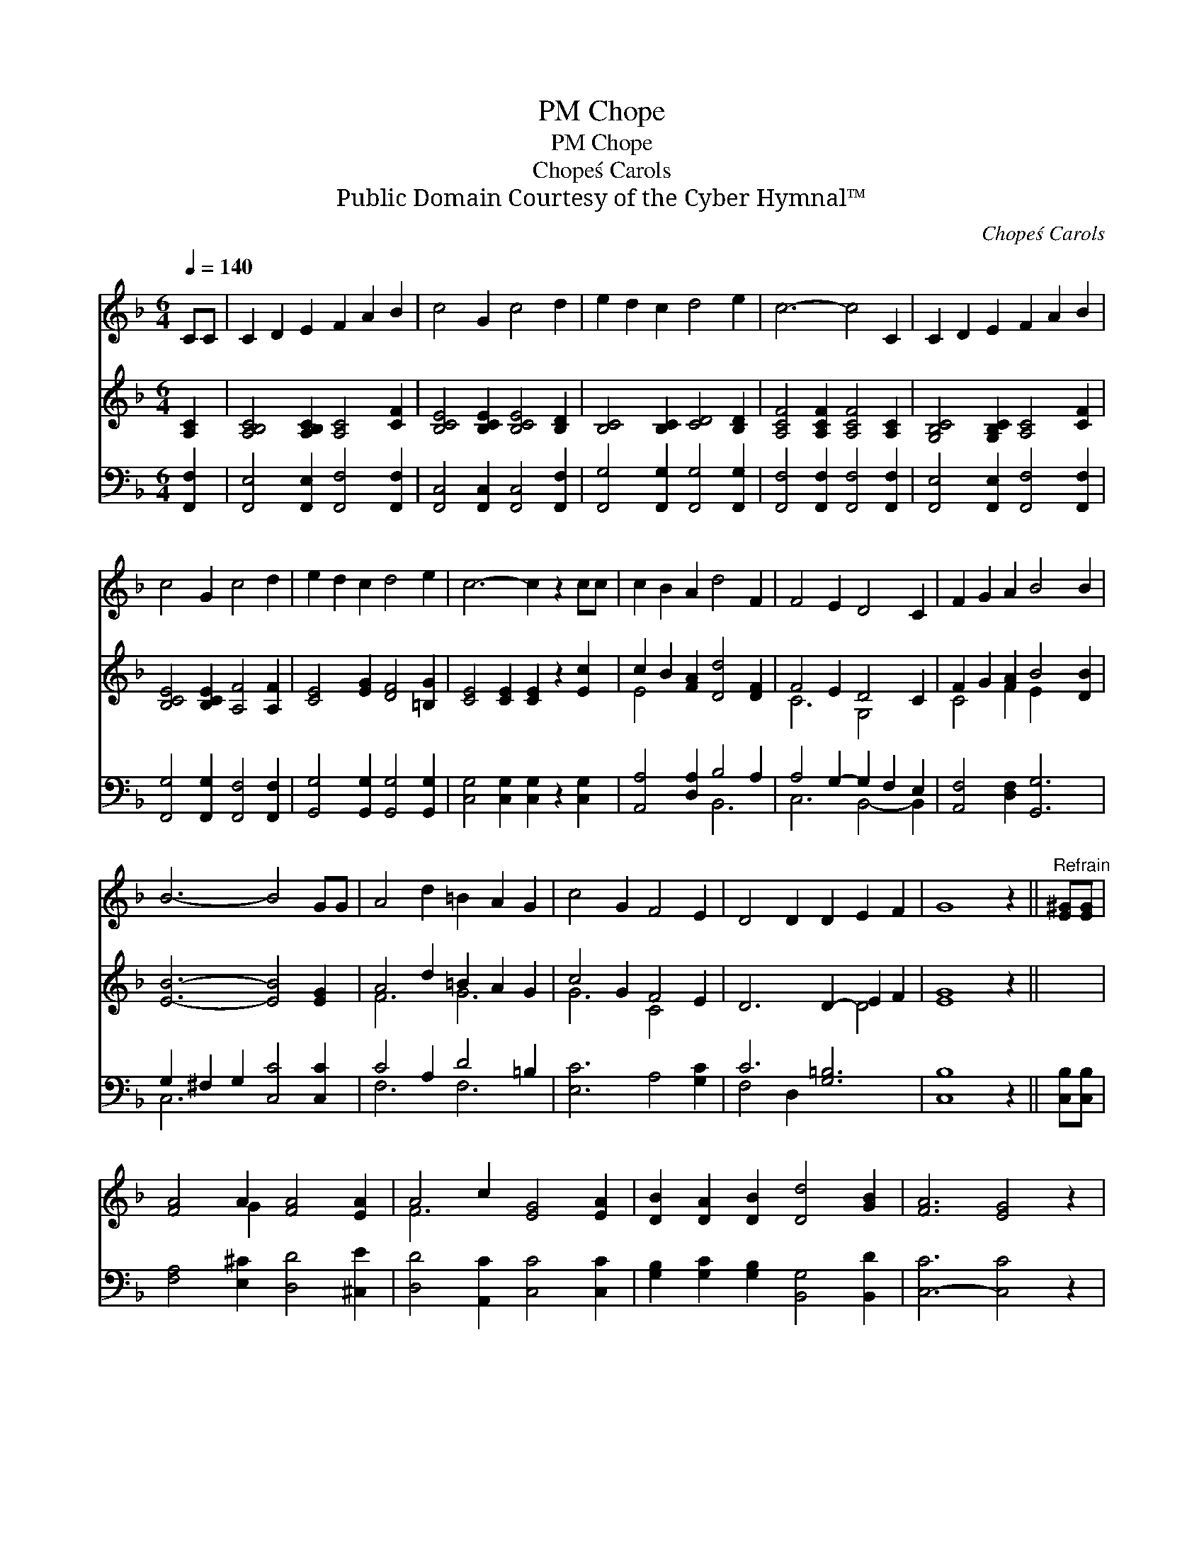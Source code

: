 X:1
T:Chope, PM
T:Chope, PM
T:Chope\'s Carols
T:Public Domain Courtesy of the Cyber Hymnal™
C:Chope\'s Carols
Z:Public Domain
Z:Courtesy of the Cyber Hymnal™
%%score ( 1 2 ) ( 3 4 ) ( 5 6 )
L:1/8
Q:1/4=140
M:6/4
K:F
V:1 treble 
V:2 treble 
V:3 treble 
V:4 treble 
V:5 bass 
V:6 bass 
V:1
 CC | C2 D2 E2 F2 A2 B2 | c4 G2 c4 d2 | e2 d2 c2 d4 e2 | c6- c4 C2 | C2 D2 E2 F2 A2 B2 | %6
 c4 G2 c4 d2 | e2 d2 c2 d4 e2 | c6- c2 z2 cc | c2 B2 A2 d4 F2 | F4 E2 D4 C2 | F2 G2 A2 B4 B2 | %12
 B6- B4 GG | A4 d2 =B2 A2 G2 | c4 G2 F4 E2 | D4 D2 D2 E2 F2 | G8 z2 ||"^Refrain" [E^G][EG] | %18
 [FA]4 A2 [FA]4 [EA]2 | A4 c2 [EG]4 [EA]2 | [DB]2 [DA]2 [DB]2 [Dd]4 [GB]2 | [FA]6 [EG]4 z2 | %22
 [Ec]2 [Fd]2 [Ge]2 [Ff]2 [Ge]2 [Af]2 | d4 [Ec]4 [CB]2 x2 | A2 G2 [DF]2 [FA]4 [EG]2 | F8 z2 |] %26
V:2
 x2 | x12 | x12 | x12 | x12 | x12 | x12 | x12 | x12 | x12 | x12 | x12 | x12 | x12 | x12 | x12 | %16
 x10 || x2 | x4 G2 x6 | F6 x6 | x12 | x12 | x12 | B4 G2 x6 | C4 x8 | x10 |] %26
V:3
 [A,C]2 | [A,B,C]4 [A,B,C]2 [A,C]4 [CF]2 | [B,CE]4 [B,CE]2 [B,CE]4 [B,D]2 | %3
 [B,C]4 [B,C]2 [CD]4 [B,D]2 | [A,CF]4 [A,CF]2 [A,CF]4 [A,C]2 | [G,B,C]4 [G,B,C]2 [A,C]4 [CF]2 | %6
 [B,CE]4 [B,CE]2 [A,F]4 [A,F]2 | [CE]4 [EG]2 [DF]4 [=B,G]2 | [CE]4 [CE]2 [CE]2 z2 [Ec]2 | %9
 c2 B2 [FA]2 [Dd]4 [DF]2 | F4 E2 D4 C2 | F2 G2 [FA]2 B4 [DB]2 | [EB]6- [EB]4 [EG]2 | %13
 A4 d2 =B2 A2 G2 | c4 G2 F4 E2 | D6 D2- E2 F2 | [EG]8 z2 || x2 | x12 | x12 | x12 | x12 | x12 | %23
 x12 | x12 | x10 |] %26
V:4
 x2 | x12 | x12 | x12 | x12 | x12 | x12 | x12 | x12 | E4 x8 | C6 G,4 x2 | C4 F2 E2 x4 | x12 | %13
 F6 G6 | G6 C4 x2 | x8 D4 | x10 || x2 | x12 | x12 | x12 | x12 | x12 | x12 | x12 | x10 |] %26
V:5
 [F,,F,]2 | [F,,E,]4 [F,,E,]2 [F,,F,]4 [F,,F,]2 | [F,,C,]4 [F,,C,]2 [F,,C,]4 [F,,F,]2 | %3
 [F,,G,]4 [F,,G,]2 [F,,G,]4 [F,,G,]2 | [F,,F,]4 [F,,F,]2 [F,,F,]4 [F,,F,]2 | %5
 [F,,E,]4 [F,,E,]2 [F,,F,]4 [F,,F,]2 | [F,,G,]4 [F,,G,]2 [F,,F,]4 [F,,F,]2 | %7
 [G,,G,]4 [G,,G,]2 [G,,G,]4 [G,,G,]2 | [C,G,]4 [C,G,]2 [C,G,]2 z2 [C,G,]2 | %9
 [A,,A,]4 [D,A,]2 B,4 A,2 | A,4 G,2- G,2 F,2 E,2 | [A,,F,]4 [D,F,]2 [G,,G,]6 | %12
 G,2 ^F,2 G,2 [C,C]4 [C,C]2 | C4 A,2 D4 =B,2 | [E,C]6 A,4 [G,C]2 | C6 [G,=B,]6 | [C,B,]8 z2 || %17
 [C,B,][C,B,] | [F,A,]4 [E,^C]2 [D,D]4 [^C,E]2 | [D,D]4 [A,,C]2 [C,C]4 [C,C]2 | %20
 [G,B,]2 [G,C]2 [G,B,]2 [B,,G,]4 [B,,D]2 | [C,-C]6 [C,C]4 z2 | C2 C2 C2 [A,C]2 [G,B,]2 [F,C]2 | %23
 D4 B,2 [C,G,]4 [E,G,]2 | F,2- F,2 [B,,D]2 [C,C]4 [C,B,]2 | [F,A,]8 z2 |] %26
V:6
 x2 | x12 | x12 | x12 | x12 | x12 | x12 | x12 | x12 | x6 B,,6 | C,6 B,,4- B,,2 | x12 | C,6- x6 | %13
 F,6 F,6 | x12 | F,4 D,2 x6 | x10 || x2 | x12 | x12 | x12 | x12 | x4 B,2 x6 | B,,6 x6 | %24
 x2 A,,2 x8 | x10 |] %26


